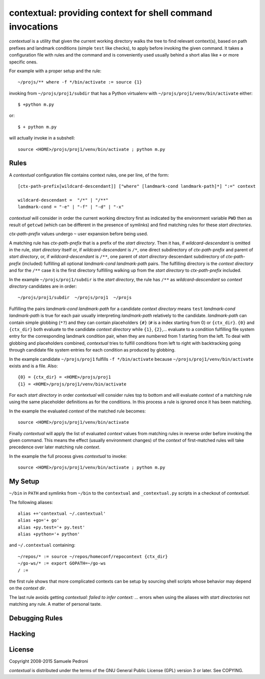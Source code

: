 contextual: providing context for shell command invocations
===========================================================

`contextual`:title: is a utility that given the current working directory walks
the tree to find relevant context(s), based on path prefixes and
landmark conditions (simple ``test`` like checks), to apply before invoking
the given command. It takes a configuration file with rules and the
command and is conveniently used usually behind a short alias like
``+`` or more specific ones.

For example with a proper setup and the rule::

  ~/projs/** where -f */bin/activate := source {1}

invoking from ``~/projs/proj1/subdir`` that has a Python virtualenv
with ``~/projs/proj1/venv/bin/activate`` either::

  $ +python m.py

or::

  $ + python m.py

will actually invoke in a subshell::

  source <HOME>/projs/proj1/venv/bin/activate ; python m.py

Rules
+++++

A `contextual` configuration file contains context rules, one per
line, of the form::

  [ctx-path-prefix[wildcard-descendant]] ["where" [landmark-cond landmark-path]*] ":=" context

  wildcard-descendant =  "/*" | "/**"
  landmark-cond = "-e" | "-f" | "-d" | "-x"

`contextual` will consider in order the current working directory
first as indicated by the environment variable ``PWD`` then as result
of ``getcwd`` (which can be different in the presence of symlinks) and
find matching rules for these *start directories*.

*ctx-path-prefix* values undergo ``~`` user expansion before being
used.

A matching rule has *ctx-path-prefix* that is a prefix of the *start
directory*. Then it has, if *wildcard-descendant* is omitted in the
rule, *start directory* itself or, if *wildcard-descendant* is ``/*``,
one direct subdirectory of *ctx-path-prefix* and parent of *start
directory*, or, if *wildcard-descendant* is ``/**``, one parent of
*start directory* descendant subdirectory of *ctx-path-prefix*
(included) fulfilling all optional *landmark-cond landmark-path* pairs. The
fulfilling directory is the *context directory* and for the ``/**`` case
it is the first directory fulfilling walking up from the *start
directory* to *ctx-path-prefix* included.

In the example ``~/projs/proj1/subdir`` is the *start directory*, the
rule has ``/**`` as *wildcard-descendant* so *context directory*
candidates are in order::

  ~/projs/proj1/subdir  ~/projs/proj1  ~/projs

Fulfilling the pairs *landmark-cond landmark-path* for a candidate
*context directory* means ``test`` *landmark-cond* *landmark-path* is
true for each pair usually interpreting *landmark-path* relatively to
the candidate.  *landmark-path* can contain simple globbing (``*?``)
and they can contain placeholders ``{#}`` (``#`` is a index starting
from 0) or ``{ctx_dir}``. ``{0}`` and ``{ctx_dir}`` both evaluate to
the candidate *context directory* while ``{1}``, ``{2}``,...  evaluate
to a condition fulfilling file system entry for the corresponding
landmark condition pair, when they are numbered from 1 starting from
the left. To deal with globbing and placeholders combined,
`contextual` tries to fulfill conditions from left to right with
backtracking going through candidate file system entries for each
condition as produced by globbing.

In the example candidate ``~/projs/proj1`` fulfills ``-f
*/bin/activate`` because ``~/projs/proj1/venv/bin/activate`` exists
and is a file. Also::

  {0} = {ctx_dir} = <HOME>/projs/proj1
  {1} = <HOME>/projs/proj1/venv/bin/activate

For each *start directory* in order `contextual` will consider rules
top to bottom and will evaluate *context* of a matching rule using the
same placeholder definitions as for the conditions. In this process a
rule is ignored once it has been matching.

In the example the evaluated *context* of the matched rule becomes::

  source <HOME>/projs/proj1/venv/bin/activate

Finally `contextual` will apply the list of evaluated *context*
values from matching rules in reverse order before invoking the given
command. This means the effect (usually environment changes) of the
*context* of first-matched rules will take precedence over later
matching rule *context*.

In the example the full process gives `contextual` to invoke::

  source <HOME>/projs/proj1/venv/bin/activate ; python m.py

My Setup
++++++++

``~/bin`` in ``PATH`` and symlinks from ``~/bin`` to the ``contextual``
and ``_contextual.py`` scripts in a checkout of `contextual`.

The following aliases::

  alias +='contextual ~/.contextual'
  alias +go='+ go'
  alias +py.test='+ py.test'
  alias +python='+ python'

and ``~/.contextual`` containing::

  ~/repos/* := source ~/repos/homeconf/repocontext {ctx_dir}
  ~/go-ws/* := export GOPATH=~/go-ws
  / :=

the first rule shows that more complicated contexts can be setup by sourcing shell scripts whose behavior may depend on the *context dir*.

The last rule avoids getting *contextual: failed to infer context:
...* errors when using the aliases with *start directories* not
matching any rule. A matter of personal taste.

Debugging Rules
+++++++++++++++

Hacking
+++++++

License
+++++++

Copyright 2008-2015 Samuele Pedroni

`contextual` is distributed under the terms of the GNU General
Public License (GPL) version 3 or later. See COPYING.

